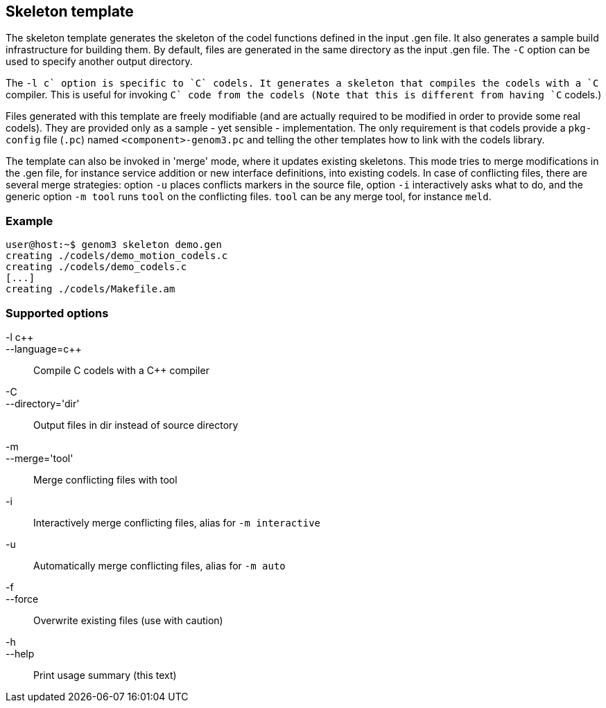 // Generated from template.tcl - manual changes will be lost

























Skeleton template
-----------------






The skeleton template generates the skeleton of the codel functions
defined in the input .gen file. It also generates a sample build
infrastructure for building them. By default, files are generated in the
same directory as the input .gen file. The `-C` option can be used to
specify another output directory.

The `-l c++` option is specific to `C` codels. It generates a skeleton that
compiles the codels with a `C++` compiler. This is useful for invoking
`C++` code from the codels (Note that this is different from having
`C++` codels.)

Files generated with this template are freely modifiable (and are actually
required to be modified in order to provide some real codels). They are
provided only as a sample - yet sensible - implementation. The only
requirement is that codels provide a `pkg-config` file (`.pc`)
named `<component>-genom3.pc` and telling the other templates how to
link with the codels library.

The template can also be invoked in 'merge' mode, where it updates existing
skeletons. This mode tries to merge modifications in the .gen file, for
instance service addition or new interface definitions, into existing
codels. In case of conflicting files, there are several merge strategies:
option `-u` places conflicts markers in the source file, option `-i`
interactively asks what to do, and the generic option `-m tool` runs `tool`
on the conflicting files. `tool` can be any merge tool, for instance
`meld`.

=== Example
----
user@host:~$ genom3 skeleton demo.gen
creating ./codels/demo_motion_codels.c
creating ./codels/demo_codels.c
[...]
creating ./codels/Makefile.am
----

=== Supported options

+-l c+++::
+--language=c+++ ::
	Compile C codels with a C++ compiler
+-C+::
+--directory='dir'+ ::
Output files in dir instead of source directory
+-m+::
+--merge='tool'+ ::
	Merge conflicting files with tool
+-i+ ::
		Interactively merge conflicting files, alias for
		`-m interactive`
+-u+ ::
		Automatically merge conflicting files, alias for
		`-m auto`
+-f+::
+--force+ ::
		Overwrite existing files (use with caution)
+-h+::
+--help+ ::
		Print usage summary (this text)












































































































// eof
